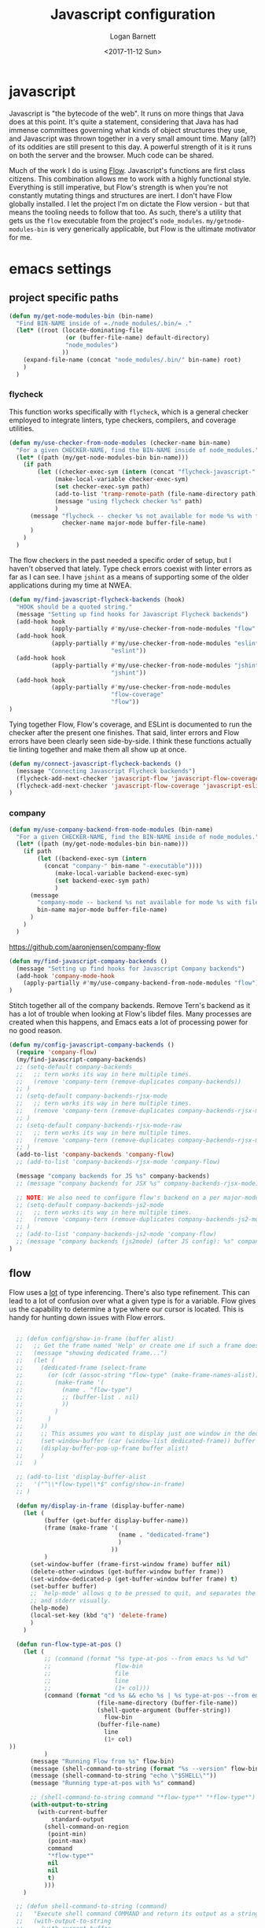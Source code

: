 #+TITLE:  Javascript configuration
#+AUTHOR: Logan Barnett
#+EMAIL:  logustus@gmail.com
#+DATE:   <2017-11-12 Sun>
#+TAGS:   javascript org-mode config

* javascript
Javascript is "the bytecode of the web". It runs on more things that Java does
at this point. It's quite a statement, considering that Java has had immense
committees governing what kinds of object structures they use, and Javascript
was thrown together in a very small amount time. Many (all?) of its oddities are
still present to this day. A powerful strength of it is it runs on both the
server and the browser. Much code can be shared.

Much of the work I do is using [[https://flow.org][Flow]]. Javascript's functions are first class
citizens. This combination allows me to work with a highly functional style.
Everything is still imperative, but Flow's strength is when you're not
constantly mutating things and structures are inert. I don't have Flow globally
installed. I let the project I'm on dictate the Flow version - but that means
the tooling needs to follow that too. As such, there's a utility that gets us
the =flow= executable from the project's =node_modules=.
=my/getnode-modules-bin= is very generically applicable, but Flow is the
ultimate motivator for me.

* emacs settings
** project specific paths
#+BEGIN_SRC emacs-lisp
(defun my/get-node-modules-bin (bin-name)
  "Find BIN-NAME inside of =./node_modules/.bin/= ."
  (let* ((root (locate-dominating-file
                (or (buffer-file-name) default-directory)
                "node_modules")
               ))
    (expand-file-name (concat "node_modules/.bin/" bin-name) root)
    )
  )
#+END_SRC

*** flycheck
This function works specifically with =flycheck=, which is a general checker
employed to integrate linters, type checkers, compilers, and coverage utilities.


#+BEGIN_SRC emacs-lisp
  (defun my/use-checker-from-node-modules (checker-name bin-name)
    "For a given CHECKER-NAME, find the BIN-NAME inside of node_modules."
    (let* ((path (my/get-node-modules-bin bin-name)))
      (if path
          (let ((checker-exec-sym (intern (concat "flycheck-javascript-" checker-name "-executable"))))
               (make-local-variable checker-exec-sym)
               (set checker-exec-sym path)
               (add-to-list 'tramp-remote-path (file-name-directory path))
               (message "using flycheck checker %s" path)
               )
        (message "flycheck -- checker %s not available for mode %s with file %s"
                 checker-name major-mode buffer-file-name)
        )
      )
    )
#+END_SRC

The flow checkers in the past needed a specific order of setup, but I haven't
observed that lately. Type check errors coexist with linter errors as far as I
can see. I have =jshint= as a means of supporting some of the older applications
during my time at NWEA.

#+BEGIN_SRC emacs-lisp
  (defun my/find-javascript-flycheck-backends (hook)
    "HOOK should be a quoted string."
    (message "Setting up find hooks for Javascript Flycheck backends")
    (add-hook hook
              (apply-partially #'my/use-checker-from-node-modules "flow" "flow"))
    (add-hook hook
              (apply-partially #'my/use-checker-from-node-modules "eslint"
                               "eslint"))
    (add-hook hook
              (apply-partially #'my/use-checker-from-node-modules "jshint"
                               "jshint"))
    (add-hook hook
              (apply-partially #'my/use-checker-from-node-modules
                               "flow-coverage"
                               "flow"))
  )
#+END_SRC

Tying together Flow, Flow's coverage, and ESLint is documented to run the
checker after the present one finishes. That said, linter errors and Flow errors
have been clearly seen side-by-side. I think these functions actually tie
linting together and make them all show up at once.

#+BEGIN_SRC emacs-lisp
(defun my/connect-javascript-flycheck-backends ()
  (message "Connecting Javascript Flycheck backends")
  (flycheck-add-next-checker 'javascript-flow 'javascript-flow-coverage)
  (flycheck-add-next-checker 'javascript-flow-coverage 'javascript-eslint)
)
#+END_SRC

*** company
    :PROPERTIES:
    :CUSTOM_ID: emacs-settings--project-specific-paths--company
    :END:
#+BEGIN_SRC emacs-lisp
(defun my/use-company-backend-from-node-modules (bin-name)
  "For a given CHECKER-NAME, find the BIN-NAME inside of node_modules."
  (let* ((path (my/get-node-modules-bin bin-name)))
    (if path
        (let ((backend-exec-sym (intern
          (concat "company-" bin-name "-executable"))))
             (make-local-variable backend-exec-sym)
             (set backend-exec-sym path)
             )
      (message
        "company-mode -- backend %s not available for mode %s with file %s"
        bin-name major-mode buffer-file-name)
      )
    )
  )
#+END_SRC

https://github.com/aaronjensen/company-flow

#+BEGIN_SRC emacs-lisp
(defun my/find-javascript-company-backends ()
  (message "Setting up find hooks for Javascript Company backends")
  (add-hook 'company-mode-hook
    (apply-partially #'my/use-company-backend-from-node-modules "flow"))
)
#+END_SRC

Stitch together all of the company backends. Remove Tern's backend as it has a
lot of trouble when looking at Flow's libdef files. Many processes are created
when this happens, and Emacs eats a lot of processing power for no good reason.

#+BEGIN_SRC emacs-lisp
  (defun my/config-javascript-company-backends ()
    (require 'company-flow)
    (my/find-javascript-company-backends)
    ;; (setq-default company-backends
    ;;   ;; tern works its way in here multiple times.
    ;;   (remove 'company-tern (remove-duplicates company-backends))
    ;; )
    ;; (setq-default company-backends-rjsx-mode
    ;;   ;; tern works its way in here multiple times.
    ;;   (remove 'company-tern (remove-duplicates company-backends-rjsx-mode))
    ;; )
    ;; (setq-default company-backends-rjsx-mode-raw
    ;;   ;; tern works its way in here multiple times.
    ;;   (remove 'company-tern (remove-duplicates company-backends-rjsx-mode-raw))
    ;; )
    (add-to-list 'company-backends 'company-flow)
    ;; (add-to-list 'company-backends-rjsx-mode 'company-flow)

    (message "company backends for JS %s" company-backends)
    ;; (message "company backends for JSX %s" company-backends-rjsx-mode)

    ;; NOTE: We also need to configure flow's backend on a per major-mode basis.
    ;; (setq-default company-backends-js2-mode
    ;;   ;; tern works its way in here multiple times.
    ;;   (remove 'company-tern (remove-duplicates company-backends-js2-mode))
    ;; )
    ;; (add-to-list 'company-backends-js2-mode 'company-flow)
    ;; (message "company backends (js2mode) (after JS config): %s" company-backends-js2-mode)
  )
#+END_SRC

** flow
Flow uses a _lot_ of type inferencing. There's also type refinement. This can
lead to a lot of confusion over what a given type is for a variable. Flow gives
us the capability to determine a type where our cursor is located. This is handy
for hunting down issues with Flow errors.

#+BEGIN_SRC emacs-lisp :results none

    ;; (defun config/show-in-frame (buffer alist)
    ;;   ;; Get the frame named 'Help' or create one if such a frame does not exist
    ;;   (message "showing dedicated frame...")
    ;;   (let (
    ;;     (dedicated-frame (select-frame
    ;;       (or (cdr (assoc-string "flow-type" (make-frame-names-alist)))
    ;;         (make-frame '(
    ;;           (name . "flow-type")
    ;;           ;; (buffer-list . nil)
    ;;           ))
    ;;         )
    ;;       )
    ;;     ))
    ;;     ;; This assumes you want to display just one window in the dedicated frame
    ;;     (set-window-buffer (car (window-list dedicated-frame)) buffer nil)
    ;;     (display-buffer-pop-up-frame buffer alist)
    ;;     )
    ;;   )

    ;; (add-to-list 'display-buffer-alist
    ;;   '("^\\*flow-type\\*$" config/show-in-frame)
    ;; )

    (defun my/display-in-frame (display-buffer-name)
      (let (
            (buffer (get-buffer display-buffer-name))
            (frame (make-frame '(
                                 (name . "dedicated-frame")
                                 )
                               ))
            )
        (set-window-buffer (frame-first-window frame) buffer nil)
        (delete-other-windows (get-buffer-window buffer frame))
        (set-window-dedicated-p (get-buffer-window buffer frame) t)
        (set-buffer buffer)
        ;; `help-mode' allows q to be pressed to quit, and separates the stdout
        ;; and stderr visually.
        (help-mode)
        (local-set-key (kbd "q") 'delete-frame)
        )
      )

    (defun run-flow-type-at-pos ()
      (let (
            ;; (command (format "%s type-at-pos --from emacs %s %d %d"
            ;;                  flow-bin
            ;;                  file
            ;;                  line
            ;;                  (1+ col)))
            (command (format "cd %s && echo %s | %s type-at-pos --from emacs --path %s %d %d"
                           (file-name-directory (buffer-file-name))
                           (shell-quote-argument (buffer-string))
                             flow-bin
                           (buffer-file-name)
                             line
                             (1+ col)
  ))
            )
        (message "Running Flow from %s" flow-bin)
        (message (shell-command-to-string (format "%s --version" flow-bin)))
        (message (shell-command-to-string "echo \"$SHELL\""))
        (message "Running type-at-pos with %s" command)

        ;; (shell-command-to-string command "*flow-type*" "*flow-type*")
        (with-output-to-string
          (with-current-buffer
              standard-output
            (shell-command-on-region
             (point-min)
             (point-max)
             command
             "*flow-type*"
             nil
             nil
             t)
            )))
      )

    ;; (defun shell-command-to-string (command)
    ;;   "Execute shell command COMMAND and return its output as a string."
    ;;   (with-output-to-string
    ;;     (with-current-buffer
    ;;         standard-output
    ;;       (process-file shell-file-name nil t nil shell-command-switch command))))

    (defun flow-type-at-pos ()
      "Show flow type at the cursor."
      (interactive)
      (let ((file (buffer-file-name))
            (line (line-number-at-pos))
            (col (current-column))
            (flow-bin (my/get-node-modules-bin "flow"))
            )
        (get-buffer-create "*flow-type*")
        (run-flow-type-at-pos)
        (my/display-in-frame "*flow-type*")
        )
      )

#+END_SRC

** big config
Finally, tie it all together on demand.

#+BEGIN_SRC emacs-lisp
  (defun my/js2-disable-global-variable-highlight ()
    "Disable js2 global variable highlight.  Wait.  Am I using this?"
    (font-lock-remove-keywords 'js2-mode 'js2-external-variable)
    )

  (defun my/fix-js2-rainbow-identifiers ()
    "Plea to the gods to fix rainbow-identifiers with js2-mode."
    (message "HACK: turning off rainbow-identifiers-mode")
    (rainbow-identifiers-mode 0)
    (message "HACK: turning back on rainbow-identifiers-mode")
    (rainbow-identifiers-mode 1)
    )

  ;; This is in its own function so it can be shared across javascript modes.
  ;; Sometimes we want to be in rjsx mode but other, lighter configurations
  ;; such as the inner-mode that org-babel uses can just get away with
  ;; js2-mode or something similar.
  (defun config/configure-javascript-mode (hook)
    "HOOK should be a quoted variable."
    (require 'grep)
    (require 'flycheck)
    (require 'rainbow-identifiers)
    (require 'flycheck-flow)
    (message "Configuring Javascript")
    ;; (add-hook 'js2-mode-hook 'flow-minor-enable-automatically)
    (setq-default flycheck-javascript-flow-args '("--respect-pragma"))
    (add-to-list 'grep-find-ignored-directories "node_modules")
    (setq-default js-indent-level 2)
    (setq-default js2-strict-missing-semi-warning nil)
    (setq-default js2-strict-trailing-comma-warning nil)
    (setq-default js2-mode-show-parse-errors nil)
    (setq-default js2-highlight-external-variables nil)
    ;; (setq-default js2-mode-toggle-warnings-and-errors 0)
    (setq-default js2-mode-show-strict-warnings nil)
    ;; (add-hook 'js2-mode 'js2-mode-toggle-warnings-and-errors)
    ;; (add-hook 'js2-mode 'my/disable-js2-global-var-highlight)

    ;; TODO: See what this setting does. It relates to this issue, which I'm not
    ;; necessarily having trouble with, but am curious about.
    ;; https://www.reddit.com/r/spacemacs/comments/9owc4b/javascript_typescript_indentation/
    ;; (setq js-indent-align-list-continuation nil)

    ;; prevent indentation from lining up with a prior line's glyph
    ;; this will make it so fighting is less necessary to appease linters
    (setq-default js2-pretty-multiline-declarations nil)
    (my/find-javascript-flycheck-backends hook)
    (my/connect-javascript-flycheck-backends)
    (my/config-javascript-company-backends)

    ;; ugh debugging company
    (defun company-flow-prefix ()
      (interactive)
      (message "result: %s" (company-flow--prefix))
    )
  )

  (require 'use-package)
  (use-package "js2-mode"
    :defer t
    :init
    (message "initializing Javascript via js2-mode")
    (add-hook 'js2-mode 'my/config-javascript-company-backends)

    :config
    (config/configure-javascript-mode 'js2-mode-hook)
  )

  (use-package "rjsx-mode"
    :defer t
    :init
    (message "initializing Javascript via rjsx-mode")
    (add-to-list 'auto-mode-alist '("\\.js" . rjsx-mode))
    (add-hook 'rjsx-mode 'my/config-javascript-company-backends)

    :config
    (config/configure-javascript-mode 'rjsx-mode-hook)
  )
#+END_SRC
